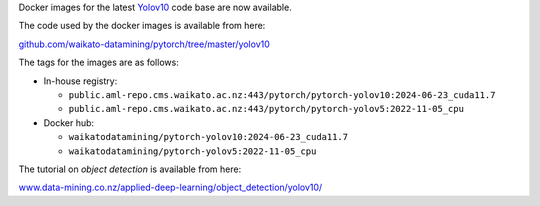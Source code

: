 .. title: Yolov10 Docker images available
.. slug: 2024-07-16-yolov10-docker
.. date: 2024-07-16 14:51:00 UTC+12:00
.. tags: release
.. category: docker
.. link: 
.. description: 
.. type: text


Docker images for the latest `Yolov10 <https://github.com/THU-MIG/yolov10>`__ code base are now available.

The code used by the docker images is available from here:

`github.com/waikato-datamining/pytorch/tree/master/yolov10 <https://github.com/waikato-datamining/pytorch/tree/master/yolov10>`__

The tags for the images are as follows:

* In-house registry:

  * ``public.aml-repo.cms.waikato.ac.nz:443/pytorch/pytorch-yolov10:2024-06-23_cuda11.7``
  * ``public.aml-repo.cms.waikato.ac.nz:443/pytorch/pytorch-yolov5:2022-11-05_cpu``

* Docker hub:

  * ``waikatodatamining/pytorch-yolov10:2024-06-23_cuda11.7``
  * ``waikatodatamining/pytorch-yolov5:2022-11-05_cpu``

The tutorial on *object detection* is available from here:

`www.data-mining.co.nz/applied-deep-learning/object_detection/yolov10/ <https://www.data-mining.co.nz/applied-deep-learning/object_detection/yolov10/>`__
